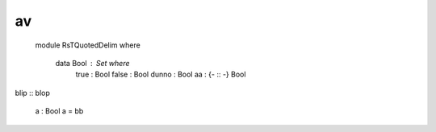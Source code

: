 av
::
  module RsTQuotedDelim where

       data Bool : Set where
        true : Bool
        false : Bool
        dunno : Bool
        aa : {- :: -} Bool

blip :: blop

       a : Bool
       a = bb
